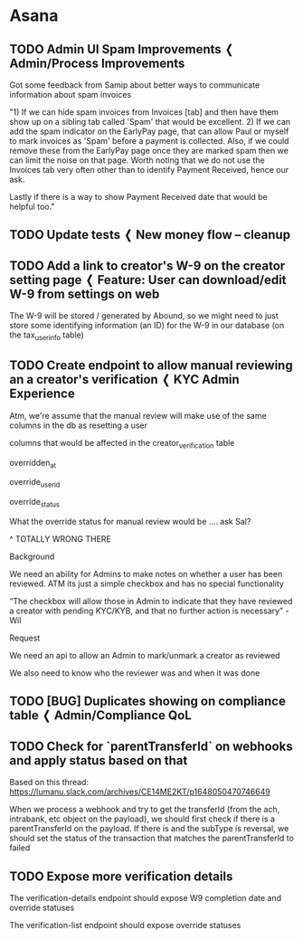

* Asana

** TODO Admin UI Spam Improvements ❬ Admin/Process Improvements
:PROPERTIES:
:CREATED_AT: [2022-01-25 Tue 11:26]
:MODIFIED_AT: [2022-02-02 Wed 23:03]
:ASANA_ID: 753363591261343-1201711393406621
:ASANA_URL: [[https://app.asana.com/0/753363591261343/1201711393406621]]
:WORKSPACE: Lumanu
:ASSIGNEE: Jacob Sonnenberg
:ASSIGNEE_STATUS: inbox
:PARENT_ID: 753363591261343-1201469254637315
:END:
:LOGBOOK:
- [2022-02-02 Wed 23:03] (system)
  Chris Smith: Chris Smith removed from
  https://app.asana.com/0/1200533518542733/1200533518542733
- [2022-02-02 Wed 23:03] (system)
  Chris Smith: Chris Smith added subtask to task
  https://app.asana.com/0/1200533518542733/1201469254637315
- [2022-01-26 Wed 21:49] (system)
  Samip Joshi: Samip Joshi changed the description
- [2022-01-26 Wed 17:13] (comment)
  Samip Joshi: On the last point around reporting payment received
  date, it's a broader point around reporting. Would be great to see:
  Settlement date - the date a corresponding deposit/credit card
  payment came in for all invoices once that have been matched Payout
  date - the date we disbursed funds for both EarlyPay and regular
  invoices Spam date - the date we marked an invoice as spam
  
- [2022-01-26 Wed 13:20] (system)
  Chris Smith: Chris Smith moved this Task from "In Progress" to
  "Icebox" in Payments Pod - Kanban
- [2022-01-25 Tue 13:06] (system)
  Chris Smith: Chris Smith changed Kanban Priority to "P3"
- [2022-01-25 Tue 13:06] (system)
  Chris Smith: Chris Smith moved this Task from "NEW [Needs Priority]"
  to "In Progress" in Payments Pod - Kanban
- [2022-01-25 Tue 11:31] (system)
  Jacob Sonnenberg: Jacob Sonnenberg assigned to you
- [2022-01-25 Tue 11:26] (system)
  Jacob Sonnenberg: Jacob Sonnenberg added to
  https://app.asana.com/0/1200533518542733/1200533518542733
:END:


Got some feedback from Samip about better ways to communicate
information about spam invoices

"1) If we can hide spam invoices from Invoices [tab] and then have
them show up on a sibling tab called 'Spam' that would be
excellent. 2) If we can add the spam indicator on the EarlyPay page,
that can allow Paul or myself to mark invoices as 'Spam' before a
payment is collected. Also, if we could remove these from the EarlyPay
page once they are marked spam then we can limit the noise on that
page. Worth noting that we do not use the Invoices tab very often
other than to identify Payment Received, hence our ask.

Lastly if there is a way to show Payment Received date that would be
helpful too."

** TODO Update tests ❬ New money flow -- cleanup
:PROPERTIES:
:CREATED_AT: [2022-02-14 Mon 09:52]
:MODIFIED_AT: [2022-03-15 Tue 23:13]
:ASANA_ID: 753363591261343-1201810841507938
:ASANA_URL: [[https://app.asana.com/0/753363591261343/1201810841507938]]
:WORKSPACE: Lumanu
:ASSIGNEE: Jacob Sonnenberg
:ASSIGNEE_STATUS: inbox
:PARENT_ID: 753363591261343-1201960634057292
:END:
:LOGBOOK:
- [2022-03-15 Tue 23:13] (system)
  Tony Tran: Tony Tran removed from
  https://app.asana.com/0/1200533518542733/1200533518542733
- [2022-03-15 Tue 23:13] (system)
  Tony Tran: Tony Tran added subtask to task
  https://app.asana.com/0/1200533518542733/1201960634057292
- [2022-03-15 Tue 23:13] (system)
  Tony Tran: Tony Tran removed from
  https://app.asana.com/0/1200533518542733/1201632025204595
- [2022-03-15 Tue 23:13] (system)
  Tony Tran: Tony Tran added to
  https://app.asana.com/0/1200533518542733/1200533518542733
- [2022-03-10 Thu 13:11] (system)
  Chris Smith: Chris Smith assigned to you
- [2022-03-09 Wed 18:13] (system)
  Chris Smith: Chris Smith changed Kanban Priority from "P1" to "P2"
- [2022-03-07 Mon 14:33] (system)
  Chris Smith: Chris Smith assigned to Dmitri Sotnikov
- [2022-02-14 Mon 09:52] (system)
  Chris Smith: Chris Smith added subtask to task
  https://app.asana.com/0/1200533518542733/1201632025204595
:END:

** TODO Add a link to creator's W-9 on the creator setting page ❬ Feature: User can download/edit W-9 from settings on web
:PROPERTIES:
:CREATED_AT: [2022-01-05 Wed 12:35]
:MODIFIED_AT: [2022-03-28 Mon 18:36]
:ASANA_ID: 753363591261343-1201620787815543
:ASANA_URL: [[https://app.asana.com/0/753363591261343/1201620787815543]]
:WORKSPACE: Lumanu
:ASSIGNEE: Jacob Sonnenberg
:ASSIGNEE_STATUS: inbox
:PARENT_ID: 753363591261343-1201895294081188
:END:
:LOGBOOK:
- [2022-03-28 Mon 18:36] (system)
  Cas Zandona: Cas Zandona changed Figma URL to
  "https://www.figma.com/file/QnBfqb6fdBzCHt05IOaODB/Payments%3A-Core---W9%2FKYC-Collection---12%2F21---Working?node-id=2936%3A28281"
- [2022-03-15 Tue 23:27] (system)
  Tony Tran: Tony Tran changed the name to "Add a link to creator's
  W-9 on the creator setting page"
- [2022-03-02 Wed 11:05] (system)
  Jacob Sonnenberg: Jacob Sonnenberg added subtask to task
  https://app.asana.com/0/1201391076008920/1201895294081188
- [2022-03-02 Wed 11:05] (system)
  Jacob Sonnenberg: Jacob Sonnenberg removed from
  https://app.asana.com/0/1200533518542733/1201516018849621
- [2022-03-02 Wed 09:33] (system)
  Jacob Sonnenberg: Jacob Sonnenberg assigned to you
- [2022-02-09 Wed 14:09] (system)
  Salvatore Tosti: Salvatore Tosti unassigned from Salvatore Tosti
- [2022-02-09 Wed 13:23] (system)
  Salvatore Tosti: Salvatore Tosti changed the name to "[Post-MVP] Add
  a link to creator's W-9 on the creator setting page"
- [2022-01-05 Wed 12:47] (system)
  Salvatore Tosti: Salvatore Tosti assigned to Salvatore Tosti
- [2022-01-05 Wed 12:35] (system)
  Salvatore Tosti: Salvatore Tosti added subtask to task
  https://app.asana.com/0/1200533518542733/1201516018849621
:END:


The W-9 will be stored / generated by Abound, so we might need to just
store some identifying information (an ID) for the W-9 in our database
(on the tax_user_info table)

** TODO Create endpoint to allow manual reviewing an a creator's verification ❬ KYC Admin Experience 
:PROPERTIES:
:CREATED_AT: [2022-04-11 Mon 14:13]
:MODIFIED_AT: [2022-04-13 Wed 13:04]
:ASANA_ID: 753363591261343-1202109698933017
:ASANA_URL: [[https://app.asana.com/0/753363591261343/1202109698933017]]
:WORKSPACE: Lumanu
:ASSIGNEE: Jacob Sonnenberg
:ASSIGNEE_STATUS: inbox
:PARENT_ID: 753363591261343-1201914983307088
:END:
:LOGBOOK:
- [2022-04-13 Wed 13:04] (system)
  Jacob Sonnenberg: Jacob Sonnenberg changed Dev Status to "Done"
- [2022-04-13 Wed 13:04] (system)
  Jacob Sonnenberg: Jacob Sonnenberg moved this Task from "Untitled
  section" to "In Progress" in Payments Pod - Kanban
- [2022-04-13 Wed 13:04] (system)
  Jacob Sonnenberg: Jacob Sonnenberg added to
  https://app.asana.com/0/1200533518542733/1200533518542733
- [2022-04-11 Mon 16:59] (system)
  Jenny Quach: Jenny Quach added Wil Sanctis as a collaborator
- [2022-04-11 Mon 16:57] (comment)
  Jenny Quach: Please ignore my previous comment(s) I've updated the
  requirements
- [2022-04-11 Mon 16:54] (system)
  Jenny Quach: Jenny Quach changed the description
- [2022-04-11 Mon 16:14] (system)
  Jacob Sonnenberg: Jacob Sonnenberg added Salvatore Tosti as a
  collaborator
- [2022-04-11 Mon 15:13] (comment)
  Jenny Quach: I think we just need functionality to either mark
  creator as reviewed, or remove the manual review so long as user is
  not being reset
- [2022-04-11 Mon 14:25] (comment)
  Jenny Quach: Question, should we prevent admin from manually
  reviewing if the user is being reset?
  https://app.asana.com/0/1198218622570572/list
- [2022-04-11 Mon 14:14] (system)
  Jenny Quach: Jenny Quach added Tim Janssen as a collaborator
- [2022-04-11 Mon 14:14] (system)
  Jenny Quach: Jenny Quach added John Garcia as a collaborator
- [2022-04-11 Mon 14:14] (system)
  Jenny Quach: Jenny Quach assigned to you
- [2022-04-11 Mon 14:13] (system)
  Jenny Quach: Jenny Quach added subtask to task
  https://app.asana.com/0/1201391076008920/1201914983307088
:END:


Atm, we're assume that the manual review will make use of the same
columns in the db as resetting a user

columns that would be affected in the creator_verification table

overridden_at

override_user_id

override_status

What the override status for manual review would be .... ask Sal?

^ TOTALLY WRONG THERE

Background

We need an ability for Admins to make notes on whether a user has been
reviewed. ATM its just a simple checkbox and has no special
functionality

“The checkbox will allow those in Admin to indicate that they have
reviewed a creator with pending KYC/KYB, and that no further action is
necessary” - Wil

Request

We need an api to allow an Admin to mark/unmark a creator as reviewed

We also need to know who the reviewer was and when it was done

** TODO [BUG] Duplicates showing on compliance table ❬ Admin/Compliance QoL
:PROPERTIES:
:CREATED_AT: [2022-04-14 Thu 10:44]
:MODIFIED_AT: [2022-04-14 Thu 13:02]
:ASANA_ID: 753363591261343-1202126662611719
:ASANA_URL: [[https://app.asana.com/0/753363591261343/1202126662611719]]
:WORKSPACE: Lumanu
:ASSIGNEE: Jacob Sonnenberg
:ASSIGNEE_STATUS: inbox
:PARENT_ID: 753363591261343-1202120243495957
:END:
:LOGBOOK:
- [2022-04-14 Thu 13:02] (system)
  Jacob Sonnenberg: Jacob Sonnenberg moved this Task from "Untitled
  section" to "Bugs 🐞" in Payments Pod - Kanban
- [2022-04-14 Thu 13:02] (system)
  Jacob Sonnenberg: Jacob Sonnenberg added to
  https://app.asana.com/0/1200533518542733/1200533518542733
- [2022-04-14 Thu 11:26] (system)
  Jenny Quach: Jenny Quach assigned to you
- [2022-04-14 Thu 11:04] (system)
  Jenny Quach: Jenny Quach unassigned from you
- [2022-04-14 Thu 11:04] (system)
  Jenny Quach: Jenny Quach assigned to you
- [2022-04-14 Thu 10:44] (system)
  Jenny Quach: Jenny Quach added subtask to task
  https://app.asana.com/0/1201391076008920/1202120243495957
:END:

** TODO Check for `parentTransferId` on webhooks and apply status based on that
:PROPERTIES:
:CREATED_AT: [2022-03-23 Wed 12:30]
:MODIFIED_AT: [2022-04-14 Thu 15:24]
:ASANA_ID: 753363591261343-1202007884162538
:ASANA_URL: [[https://app.asana.com/0/753363591261343/1202007884162538]]
:WORKSPACE: Lumanu
:ASSIGNEE: Jacob Sonnenberg
:ASSIGNEE_STATUS: inbox
:END:
:LOGBOOK:
- [2022-04-14 Thu 15:24] (system)
  Jacob Sonnenberg: Jacob Sonnenberg changed Dev Status from "PR" to
  "Done"
- [2022-04-06 Wed 13:18] (system)
  Jacob Sonnenberg: Jacob Sonnenberg changed GitHub URL to
  "https://github.com/lumanu/lumanu/pull/3547"
- [2022-04-06 Wed 12:52] (system)
  Jacob Sonnenberg: Jacob Sonnenberg changed Dev Status from "InWork"
  to "PR"
- [2022-04-04 Mon 14:42] (system)
  Jacob Sonnenberg: Jacob Sonnenberg changed Dev Status from "Next" to
  "InWork"
- [2022-04-04 Mon 14:41] (system)
  Jacob Sonnenberg: Jacob Sonnenberg moved this Task from "Prioritized
  Backlog" to "In Progress" in Payments Pod - Kanban
- [2022-04-04 Mon 14:41] (system)
  Jacob Sonnenberg: Jacob Sonnenberg assigned to you
- [2022-03-24 Thu 22:12] (system)
  Tony Tran: Tony Tran changed Dev Status to "Next"
- [2022-03-24 Thu 22:12] (system)
  Tony Tran: Tony Tran cleared Kanban Priority
- [2022-03-23 Wed 13:08] (system)
  Chris Smith: Chris Smith moved this Task from "NEW [Needs Priority]"
  to "Prioritized Backlog" in Payments Pod - Kanban
- [2022-03-23 Wed 12:30] (system)
  Chris Smith: Chris Smith added to
  https://app.asana.com/0/1200533518542733/1200533518542733
:END:


Based on this thread:
https://lumanu.slack.com/archives/CE14ME2KT/p1648050470746649

When we process a webhook and try to get the transferId (from the ach,
intrabank, etc object on the payload), we should first check if there
is a parentTransferId on the payload. If there is and the subType is
reversal, we should set the status of the transaction that matches the
parentTransferId to failed

** TODO Expose more verification details 
DEADLINE: <2022-04-08 Fri>
:PROPERTIES:
:CREATED_AT: [2022-04-08 Fri 13:39]
:MODIFIED_AT: [2022-04-12 Tue 13:12]
:ASANA_ID: 753363591261343-1202096944343320
:ASANA_URL: [[https://app.asana.com/0/753363591261343/1202096944343320]]
:WORKSPACE: Lumanu
:ASSIGNEE: Jacob Sonnenberg
:ASSIGNEE_STATUS: inbox
:END:
:LOGBOOK:
- [2022-04-12 Tue 13:12] (system)
  Chris Smith: Chris Smith changed Dev Status from "PR" to "Done"
- [2022-04-11 Mon 13:14] (system)
  Chris Smith: Chris Smith moved this Task from "NEW [Needs Priority]"
  to "In Progress" in Payments Pod - Kanban
- [2022-04-08 Fri 17:01] (system)
  Jacob Sonnenberg: Jacob Sonnenberg changed GitHub URL to
  "https://github.com/lumanu/lumanu/pull/3593"
- [2022-04-08 Fri 17:00] (system)
  Jacob Sonnenberg: Jacob Sonnenberg changed Dev Status from "InWork"
  to "PR"
- [2022-04-08 Fri 13:59] (comment)
  Jenny Quach: Oh yea, do we have an endpoint to update that override
  status?
- [2022-04-08 Fri 13:46] (system)
  Jacob Sonnenberg: Jacob Sonnenberg changed the due date to April 8
- [2022-04-08 Fri 13:44] (system)
  Jacob Sonnenberg: Jacob Sonnenberg added Jenny Quach as a
  collaborator
- [2022-04-08 Fri 13:40] (system)
  Jacob Sonnenberg: Jacob Sonnenberg assigned to you
- [2022-04-08 Fri 13:39] (system)
  Jacob Sonnenberg: Jacob Sonnenberg added to
  https://app.asana.com/0/1200533518542733/1200533518542733
:END:


The verification-details endpoint should expose W9 completion date and
override statuses

The verification-list endpoint should expose override statuses
